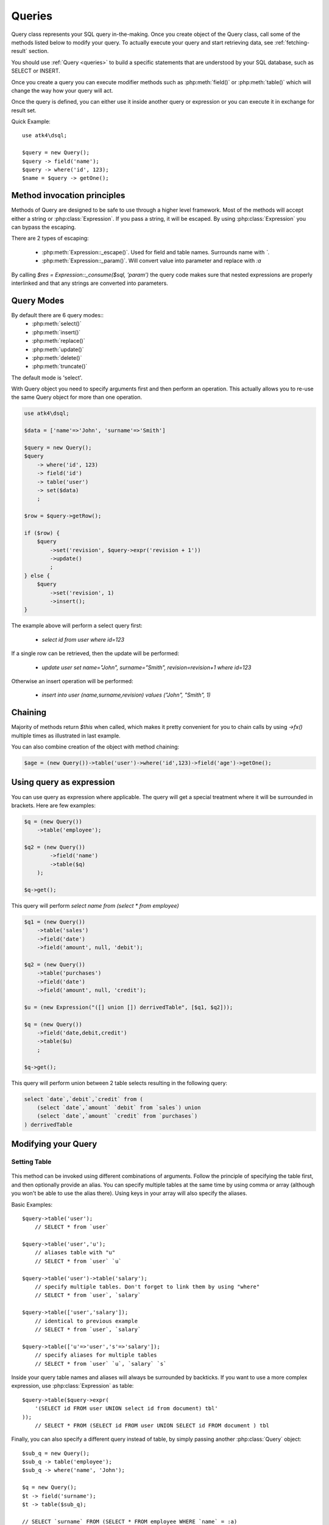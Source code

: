 .. _query:

.. php:class:: Query

=======
Queries
=======

Query class represents your SQL query in-the-making. Once you create object of the Query
class, call some of the methods listed below to modify your query. To actually execute
your query and start retrieving data, see :ref:`fetching-result` section.

You should use :ref:`Query <queries>` to build a specific statements that are understood
by your SQL database, such as SELECT or INSERT.

Once you create a query you can execute modifier methods such as :php:meth:`field()` or
:php:meth:`table()` which will change the way how your query will act.

Once the query is defined, you can either use it inside another query or
expression or you can execute it in exchange for result set.

Quick Example::

    use atk4\dsql;

    $query = new Query();
    $query -> field('name');
    $query -> where('id', 123);
    $name = $query -> getOne();


Method invocation principles
============================

Methods of Query are designed to be safe to use through a higher level
framework. Most of the methods will accept either a string or
:php:class:`Expression`.
If you pass a string, it will be escaped. By using :php:class:`Expression`
you can bypass the escaping.

There are 2 types of escaping:

 * :php:meth:`Expression::_escape()`. Used for field and table names. Surrounds name with *`*.
 * :php:meth:`Expression::_param()`. Will convert value into parameter and replace with *:a*

By calling `$res = Expression::_consume($sql, 'param')` the query code
makes sure that nested expressions are properly interlinked and that
any strings are converted into parameters.

.. _query-modes:

Query Modes
===========

By default there are 6 query modes::
 * :php:meth:`select()`
 * :php:meth:`insert()`
 * :php:meth:`replace()`
 * :php:meth:`update()`
 * :php:meth:`delete()`
 * :php:meth:`truncate()`
The default mode is 'select'.

With Query object you need to specify arguments first and then perform an operation.
This actually allows you to re-use the same Query object for more than one operation.

.. code-block:: php

    use atk4\dsql;

    $data = ['name'=>'John', 'surname'=>'Smith']

    $query = new Query();
    $query
        -> where('id', 123)
        -> field('id')
        -> table('user')
        -> set($data)
        ;

    $row = $query->getRow();

    if ($row) {
        $query
            ->set('revision', $query->expr('revision + 1'))
            ->update()
            ;
    } else {
        $query
            ->set('revision', 1)
            ->insert();
    }

The example above will perform a select query first:

 - `select id from user where id=123`

If a single row can be retrieved, then the update will be performed:

 - `update user set name="John", surname="Smith", revision=revision+1 where id=123`

Otherwise an insert operation will be performed:

 - `insert into user (name,surname,revision) values ("John", "Smith", 1)`

Chaining
========

Majority of methods return `$this` when called, which makes it pretty
convenient for you to chain calls by using `->fx()` multiple times as
illustrated in last example.

You can also combine creation of the object with method chaining:

.. code-block:: php

    $age = (new Query())->table('user')->where('id',123)->field('age')->getOne();

Using query as expression
=========================

You can use query as expression where applicable. The query will get a special
treatment where it will be surrounded in brackets. Here are few examples:

.. code-block:: php

    $q = (new Query())
        ->table('employee');

    $q2 = (new Query())
            ->field('name')
            ->table($q)
        );

    $q->get();

This query will perform `select name from (select * from employee)`

.. code-block:: php

    $q1 = (new Query())
        ->table('sales')
        ->field('date')
        ->field('amount', null, 'debit');

    $q2 = (new Query())
        ->table('purchases')
        ->field('date')
        ->field('amount', null, 'credit');

    $u = (new Expression("([] union []) derrivedTable", [$q1, $q2]));

    $q = (new Query())
        ->field('date,debit,credit')
        ->table($u)
        ;

    $q->get();

This query will perform union between 2 table selects resulting in the following
query:

.. code-block:: sql

    select `date`,`debit`,`credit` from (
        (select `date`,`amount` `debit` from `sales`) union
        (select `date`,`amount` `credit` from `purchases`)
    ) derrivedTable

Modifying your Query
====================

Setting Table
-------------

  .. php:method:: table($table, $alias)

      Specify a table to be used in a query.

      :param mixed $table: table such as "employees"
      :param mixed $alias: alias of table
      :returns: $this

This method can be invoked using different combinations of arguments. Follow
the principle of specifying the table first, and then
optionally provide an alias. You can specify multiple tables at the same
time by using comma or array (although you won't be able to use the
alias there). Using keys in your array will also specify the aliases.

Basic Examples::

    $query->table('user');
        // SELECT * from `user`

    $query->table('user','u');
        // aliases table with "u"
        // SELECT * from `user` `u`

    $query->table('user')->table('salary');
        // specify multiple tables. Don't forget to link them by using "where"
        // SELECT * from `user`, `salary`

    $query->table(['user','salary']);
        // identical to previous example
        // SELECT * from `user`, `salary`

    $query->table(['u'=>'user','s'=>'salary']);
        // specify aliases for multiple tables
        // SELECT * from `user` `u`, `salary` `s`

Inside your query table names and aliases will always be surrounded by backticks.
If you want to use a more complex expression, use :php:class:`Expression` as table::

    $query->table($query->expr(
        '(SELECT id FROM user UNION select id from document) tbl'
    ));
        // SELECT * FROM (SELECT id FROM user UNION SELECT id FROM document ) tbl

Finally, you can also specify a different query instead of table, by simply
passing another :php:class:`Query` object::

    $sub_q = new Query();
    $sub_q -> table('employee');
    $sub_q -> where('name', 'John');

    $q = new Query();
    $t -> field('surname');
    $t -> table($sub_q);

    // SELECT `surname` FROM (SELECT * FROM employee WHERE `name` = :a)

Method can be executed several times on the same Query object.

Setting Fields
--------------

  .. php:method:: field($fields, $table = null, $alias = null)

      Adds additional field that you would like to query. If never called,
      will default to :php:attr:`defaultField`, which normally is `*`.

      This method has several call options. $field can be array of fields
      and also can be an :php:class:`Expression`. If you specify expression
      in $field then alias is mandatory.

      :param string|array|object $fields: Specify list of fields to fetch
      :param string $table: Optionally specify a table to query from
      :param string $alias: Optionally specify alias for resulting query
      :returns: $this

Basic Examples::

    $query = new Query();
    $query->table('user');

    $query->field('first_name');
        // SELECT `first_name` from `user`

    $query->field('first_name,last_name');
        // SELECT `first_name`,`last_name` from `user`

    $query->field('first_name','employee')
        // SELECT `employee`.`first_name` from `user`

    $query->field('first_name',null,'name')
        // SELECT `first_name` `name` from `user`

    $query->field(['name'=>'first_name'])
        // SELECT `first_name` `name` from `user`

    $query->field(['name'=>'first_name'],'employee');
        // SELECT `employee`.`first_name` `name` from `user`

If the first parameter of field() method contains non-alphanumeric values
such as spaces or brackets, then field() will assume that you're passing an
expression::

    $query->field('now()');

    $query->field('now()', 'time_now');

You may also pass array as first argument. In such case array keys will be
used as aliases (if they are specified)::

    $query->field(['time_now'=>'now()', 'time_created']);
        // SELECT now() `time_now`, `time_created` ...

Method can be executed several times on the same Query object.

Setting where clauses
---------------------

  .. php:method:: where($field, $operation, $value)

      Specify a table to be used in a query.

      :param mixed $field: field such as "name"
      :param mixed $operation: comparison operation such as ">" (optional)
      :param mixed $value: value or expression
      :returns: $this

This method can be invoked with different arguments, as long as you specify
them in the correct order.

Pass string (field name), :php:class:`Expression` or even :php:class:`Query` as
first argument. If you are using string, you may end it with operation, such as "age>"
or "parent_id is not" DSQL will recognize <, >, =, !=, <>, is, is not.

If you havent specified parameter as a part of $field, specify it through a second
parameter - $operation. If unspecified, will default to '='.

Last argument is value. You can specify number, string, array or even null.
This argument will always be parameterised. If you specify array, it's
elements will be parametrised.

Starting with the basic examples::

    $q->where('id', 1);
    $q->where('id', '=', 1); // same as above

    $q->where('id>', 1);
    $q->where('id', '>', 1); // same as above

    $q->where('id', 'is', null);
    $q->where('id', null);   // same as above

    $q->where('now()', 1);   // will not use backticks
    $q->where(new Expression('now()'),1);  // same as above

    $q->where('id', [1,2]);  // renders as id in (1,2)

You may call where() multiple times, and conditions are always additive (uses AND).
The easiest way to supply OR condition is to specify multiple conditions
through array::

    $q->where([['name', 'like', '%john%'], ['surname', 'like', '%john%']);
        // .. WHERE `name` like '%john%' OR `surname` like '%john%'

You can also mix and match with expressions and strings::

    $q->where([['name', 'like', '%john%'], 'surname is null');
        // .. WHERE `name` like '%john%' AND `surname` is null

    $q->where([['name', 'like', '%john%'], new Expression('surname is null')]);
        // .. WHERE `name` like '%john%' AND surname is null

Method can be executed several times on the same Query object.

.. todo::
    strict mode


Grouping results by field
-------------------------

  .. php:method:: group($field)

      Group results with same values in $field

      :param mixed $field: field such as "name"
      :returns: $this

The "group by" clause in SQL query accepts one or several fields. It can also
accept expressions. You can call `group()` with one or several comma-separated
fields as a parameter or you can specify them in array. Additionally you can
mix that with :php:class:`Expression` or :php:class:`Expressionable` objects.

Few examples::

    $q->group('gender');

    $q->group('gender,age');

    $q->group(['gender', 'age']);

    $q->group('gender')->group('age');

    $q->group(new Expression('year(date)'));

Method can be executed several times on the same Query object.


Joining with other tables
-------------------------

  .. php:method:: join($foreign_table, $master_field, $join_kind)

      Join results with additional table using "JOIN" statement in your query.

      :param string|array $foreign_table: table to join (may include field and alias)
      :param mixed  $master_field:  main field (and table) to join on or Expression
      :param string $join_kind:     'left' (default), 'inner', 'right' etc - which join type to use
      :returns: $this

When joining with a different table, the results will be stacked by the SQL server
so that fields from both tables are available. The first argument can specify
the table to join, but may contain more information::

    $q->join('address');           // address.id = address_id
        // JOIN `address` ON `address`.`id`=`address_id`

    $q->join('address a');         // specifies alias for the table
        // JOIN `address` `a` ON `address`.`id`=`address_id`

    $q->join('address.user_id');   // address.user_id = id
        // JOIN `address` ON `address`.`user_id`=`id`

You can also pass array as a first argument, to join multiple tables::

    $q->table('user u');
    $q->join(['a'=>'address', 'c'=>'credit_card', 'preferences']);

The above code will join 3 tables using the following query syntax:

.. code-block:: sql

    join
        address as a on a.id = u.address_id
        credit_card as c on c.id = u.credit_card_id
        preferences on preferences.id = u.preferences_id

However normally you would have `user_id` field defined in your suplimentary
tables so you need a different syntax::

    $q->table('user u');
    $q->join(['a'=>'address.user_id', 'c'=>'credit_card.user_id', 'preferences.user_id']);

The second argument to join specifies which existing table/field is
used in `on` condition::

    $q->table('user u');
    $q->join('user boss', 'u.boss_user_id');
        // JOIN `user` `boss` ON `boss`.`id`=`u`.`boss_user_id`

By default the "on" field is defined as `$table."_id"`, as you have seen in the previous
examples where join was done on "address_id", and "credit_card_id". If you
have specified field explicitly in the foreign field, then the "on" field
is set to "id", like in the example above.

You can specify both fields like this::

    $q->table('employees');
    $q->join('salaries.emp_no', 'emp_no');

If you only specify field like this, then it will be automatically prefixed with the name
or alias of your main table. If you have specified multiple tables, this won't work
and you'll have to define name of the table explicitly::

    $q->table('user u');
    $q->join('user boss', 'u.boss_user_id');
    $q->join('user super_boss', 'boss.boss_user_id');

The third argument specifies type of join and defaults to "left" join. You can specify
"inner", "straight" or any other join type that your database support.

Method can be executed several times on the same Query object.


Limiting result-set
-------------------

  .. php:method:: limit($cnt, $shift)

      Limits query result-set.

      :param int $cnt: number of rows to return
      :param int $shift: offset, how many rows to skip
      :returns: $this

Use this to limit your :php:class:`Query` result-set::

    $q->limit(5, 10);
        // .. LIMIT 5, 10


Ordering result-set
-------------------

  .. php:method:: order($order, $desc)

      Orders query result-set in ascending or descending order by single or
      multiple fields.

      :param int $order: one or more field names, expression etc.
      :param int $desc: pass true to sort descending
      :returns: $this

Use this to order your :php:class:`Query` result-set::

    $q->order('name');              // .. order by name
    $q->order('name desc');         // .. order by name desc
    $q->order('name desc, id asc')  // .. order by name desc, id asc
    $q->order('name',true);         // .. order by name desc

Method can be executed several times on the same Query object.


Public Methods
==============

.. php:method:: field($field, $table, $alias)

    Adds new column to resulting select by querying $field. See :ref:`Setting Fields`.

.. php:method:: table($table, $alias)

    Adds table to resulting query. See :ref:`Setting Table`.

.. php:method:: join($foreign_table, $master_field, $join_kind, $_foreign_alias)

    Joins your query with another table. Join will use $main_table to reference
    the main table, unless you specify it explicitly. See :ref:`Joining with other tables`.

.. php:method:: where($field, $cond, $value, $kind, $num_args)

    Adds condition to your query. See :ref:`Setting where clauses`.

.. php:method:: having($field, $cond, $value)

    Adds condition to your query. Same syntax as :php:meth:`where()`.
    See :ref:`Setting where clauses`.

.. php:method:: group($group)

    Group by functionality. Simply pass either field name as string or
    :class:`Expression` object. See :ref:`Grouping results by field`.

.. php:method:: set($field, $value)

    Sets field value for INSERT or UPDATE statements. See :ref:`Query Modes`.

.. php:method:: select()

    Execute `select` statement. See :ref:`Query Modes`.

.. php:method:: insert()

    Execute `insert` statement. See :ref:`Query Modes`.

.. php:method:: update()

    Execute `update` statement. See :ref:`Query Modes`.

.. php:method:: replace()

    Execute `replace` statement. See :ref:`Query Modes`.

.. php:method:: delete()

    Execute `delete` statement. See :ref:`Query Modes`.

.. php:method:: truncate()

    Execute `truncate` statement. See :ref:`Query Modes`.

.. php:method:: limit($cnt, $shift)

    Limit how many rows will be returned. See :ref:`Limiting result-set`.

.. php:method:: order($order, $desc)

    Orders results by field or :class:`Expression`. See :ref:`Ordering result-set`.

.. php:method:: selectTemplate($mode)

    Switch template for this query. Determines what would be done on execute.
    See :ref:`Query Modes`.

.. php:method:: dsql($properties)

    Use this instead of `new Query()` if you want to automatically bind
    query to the same connection as the parent.

.. php:method:: orExpr()

    Returns new Query object of [or] expression.

.. php:method:: andExpr()

    Returns new Query object of [and] expression.

Properties
==========

.. php:attr:: templates

    Array of templates for basic queries. See :ref:`Query Modes`.

.. php:attr:: mode

    Query will use one of the predefined "templates". The mode will contain
    name of template used. Basically it's array key of $templates property.
    See :ref:`Query Modes`.

.. php:attr:: defaultField

    If no fields are defined, this field is used.
